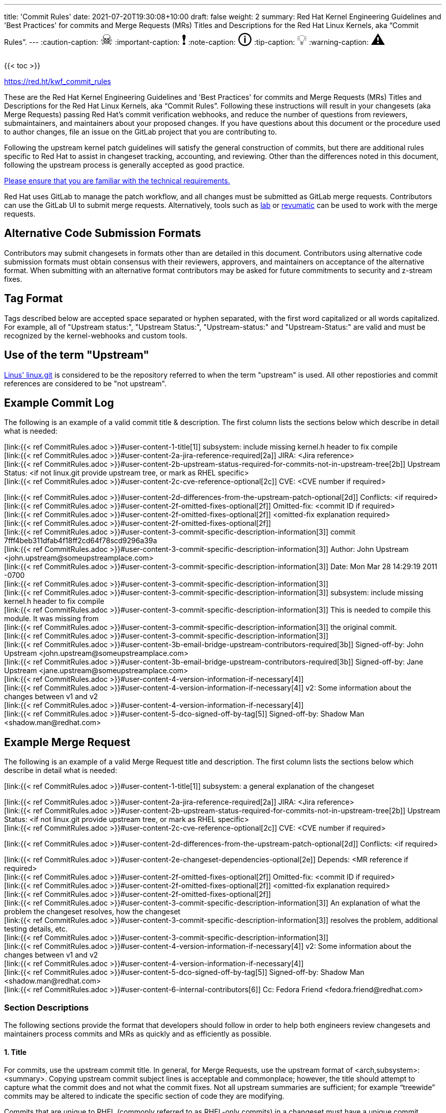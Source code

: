 ---
title: 'Commit Rules'
date: 2021-07-20T19:30:08+10:00
draft: false
weight: 2
summary: Red Hat Kernel Engineering Guidelines and 'Best Practices' for commits and Merge Requests (MRs) Titles and Descriptions for the Red Hat Linux Kernels, aka “Commit Rules”.
---
// Borrowed from https://github.com/asciidoctor/asciidoctor.org/issues/571
:caution-caption: pass:[<span style="font-size: 2em">☠</span>]
:important-caption: pass:[<span style="font-size: 2em">❗</span>]
:note-caption: pass:[<span style="font-size: 2em">🛈</span>]
:tip-caption: pass:[<span style="font-size: 2em">💡</span>]
:warning-caption: pass:[<span style="font-size: 2em">⚠</span>]

{{< toc >}}

https://red.ht/kwf_commit_rules[https://red.ht/kwf_commit_rules]

These are the Red Hat Kernel Engineering Guidelines and 'Best Practices' for commits and Merge Requests (MRs) Titles and Descriptions for the Red Hat Linux Kernels, aka “Commit Rules”.  Following these instructions will result in your changesets (aka Merge Requests) passing Red Hat’s commit verification webhooks, and reduce the number of questions from reviewers, submaintainers, and maintainers about your proposed changes.  If you have questions about this document or the procedure used to author changes, file an issue on the GitLab project that you are contributing to.

Following the upstream kernel patch guidelines will satisfy the general construction of commits, but there are additional rules specific to Red Hat to assist in changeset tracking, accounting, and reviewing.  Other than the differences noted in this document, following the upstream process is generally accepted as good practice.

https://redhat.gitlab.io/centos-stream/src/kernel/documentation/[Please ensure that you are familiar with the technical requirements.]

Red Hat uses GitLab to manage the patch workflow, and all changes must be submitted as GitLab merge requests.  Contributors can use the GitLab UI to submit merge requests.  Alternatively, tools such as xref:lab.adoc[lab] or xref:revumatic.adoc[revumatic] can be used to work with the merge requests.

== Alternative Code Submission Formats
Contributors may submit changesets in formats other than are detailed in this document.  Contributors using alternative code submission formats must obtain consensus with their reviewers, approvers, and maintainers on acceptance of the alternative format.  When submitting with an alternative format contributors may be asked for future commitments to security and z-stream fixes.

== Tag Format

Tags described below are accepted space separated or hyphen separated, with the first word capitalized or all words capitalized. For example, all of "Upstream status:", "Upstream Status:", "Upstream-status:" and "Upstream-Status:" are valid and must be recognized by the kernel-webhooks and custom tools.

== Use of the term "Upstream"

https://git.kernel.org/pub/scm/linux/kernel/git/torvalds/linux.git[Linus' linux.git] is considered to be the repository referred to when the term "upstream" is used.  All other repostiories and commit references are considered to be "not upstream".

== Example Commit Log

The following is an example of a valid commit title & description.  The first column lists the sections below which describe in detail what is needed:

[link:{{< ref CommitRules.adoc >}}#user-content-1-title[1]]  subsystem: include missing kernel.h header to fix compile +
[link:{{< ref CommitRules.adoc >}}#user-content-2a-jira-reference-required[2a]]  JIRA: <Jira reference> +
[link:{{< ref CommitRules.adoc >}}#user-content-2b-upstream-status-required-for-commits-not-in-upstream-tree[2b]]  Upstream Status: <if not linux.git provide upstream tree, or mark as RHEL specific> +
[link:{{< ref CommitRules.adoc >}}#user-content-2c-cve-reference-optional[2c]]  CVE: <CVE number if required> +

[link:{{< ref CommitRules.adoc >}}#user-content-2d-differences-from-the-upstream-patch-optional[2d]]   Conflicts: <if required> +
[link:{{< ref CommitRules.adoc >}}#user-content-2f-omitted-fixes-optional[2f]]   Omitted-fix: <commit ID if required> +
[link:{{< ref CommitRules.adoc >}}#user-content-2f-omitted-fixes-optional[2f]]                <omitted-fix explanation required> +
[link:{{< ref CommitRules.adoc >}}#user-content-2f-omitted-fixes-optional[2f]] +
[link:{{< ref CommitRules.adoc >}}#user-content-3-commit-specific-description-information[3]] commit 7fff4beb311dfab4f18ff2cd64f78scd9296a39a +
[link:{{< ref CommitRules.adoc >}}#user-content-3-commit-specific-description-information[3]]  Author: John Upstream +<john.upstream@someupstreamplace.com>+ +
[link:{{< ref CommitRules.adoc >}}#user-content-3-commit-specific-description-information[3]]  Date:   Mon Mar 28 14:29:19 2011 -0700 +
[link:{{< ref CommitRules.adoc >}}#user-content-3-commit-specific-description-information[3]] +
[link:{{< ref CommitRules.adoc >}}#user-content-3-commit-specific-description-information[3]]     subsystem: include missing kernel.h header to fix compile +
[link:{{< ref CommitRules.adoc >}}#user-content-3-commit-specific-description-information[3]]     This is needed to compile this module.  It was missing from +
[link:{{< ref CommitRules.adoc >}}#user-content-3-commit-specific-description-information[3]]     the original commit. +
[link:{{< ref CommitRules.adoc >}}#user-content-3-commit-specific-description-information[3]] +
[link:{{< ref CommitRules.adoc >}}#user-content-3b-email-bridge-upstream-contributors-required[3b]]     Signed-off-by: John Upstream +<john.upstream@someupstreamplace.com>+ +
[link:{{< ref CommitRules.adoc >}}#user-content-3b-email-bridge-upstream-contributors-required[3b]]     Signed-off-by: Jane Upstream +<jane.upstream@someupstreamplace.com>+ +
[link:{{< ref CommitRules.adoc >}}#user-content-4-version-information-if-necessary[4]] +
[link:{{< ref CommitRules.adoc >}}#user-content-4-version-information-if-necessary[4]] v2: Some information about the changes between v1 and v2 +
[link:{{< ref CommitRules.adoc >}}#user-content-4-version-information-if-necessary[4]] +
[link:{{< ref CommitRules.adoc >}}#user-content-5-dco-signed-off-by-tag[5]] Signed-off-by: Shadow Man +<shadow.man@redhat.com>+

== Example Merge Request

The following is an example of a valid Merge Request title and description.  The first column lists the sections below which describe in detail what is needed:

[link:{{< ref CommitRules.adoc >}}#user-content-1-title[1]]  subsystem: a general explanation of the changeset

[link:{{< ref CommitRules.adoc >}}#user-content-2a-jira-reference-required[2a]]  JIRA: <Jira reference> +
[link:{{< ref CommitRules.adoc >}}#user-content-2b-upstream-status-required-for-commits-not-in-upstream-tree[2b]]  Upstream Status: <if not linux.git provide upstream tree, or mark as RHEL specific> +
[link:{{< ref CommitRules.adoc >}}#user-content-2c-cve-reference-optional[2c]]  CVE: <CVE number if required> +

[link:{{< ref CommitRules.adoc >}}#user-content-2d-differences-from-the-upstream-patch-optional[2d]]   Conflicts: <if required> +

[link:{{< ref CommitRules.adoc >}}#user-content-2e-changeset-dependencies-optional[2e]]  Depends: <MR reference if required> +
[link:{{< ref CommitRules.adoc >}}#user-content-2f-omitted-fixes-optional[2f]]   Omitted-fix: <commit ID if required> +
[link:{{< ref CommitRules.adoc >}}#user-content-2f-omitted-fixes-optional[2f]]                <omitted-fix explanation required> +
[link:{{< ref CommitRules.adoc >}}#user-content-2f-omitted-fixes-optional[2f]] +
[link:{{< ref CommitRules.adoc >}}#user-content-3-commit-specific-description-information[3]]  An explanation of what the problem the changeset resolves, how the changeset +
[link:{{< ref CommitRules.adoc >}}#user-content-3-commit-specific-description-information[3]]  resolves the problem, additional testing details, etc.   +
[link:{{< ref CommitRules.adoc >}}#user-content-3-commit-specific-description-information[3]] +
[link:{{< ref CommitRules.adoc >}}#user-content-4-version-information-if-necessary[4]]  v2: Some information about the changes between v1 and v2 +
[link:{{< ref CommitRules.adoc >}}#user-content-4-version-information-if-necessary[4]] +
[link:{{< ref CommitRules.adoc >}}#user-content-5-dco-signed-off-by-tag[5]] Signed-off-by: Shadow Man +<shadow.man@redhat.com>+ +
[link:{{< ref CommitRules.adoc >}}#user-content-6-internal-contributors[6]] Cc: Fedora Friend +<fedora.friend@redhat.com>+

=== Section Descriptions

The following sections provide the format that developers should follow in order to help both engineers review changesets and maintainers process commits and MRs as quickly and as efficiently as possible.

==== 1. Title
For commits, use the upstream commit title.  In general, for Merge Requests, use the upstream format of <arch,subsystem>: <summary>.  Copying upstream commit subject lines is acceptable and commonplace; however, the title should attempt to capture what the commit does and not what the commit fixes.  Not all upstream summaries are sufficient; for example “treewide” commits may be altered to indicate the specific section of code they are modifying.

Commits that are unique to RHEL (commonly referred to as RHEL-only commits) in a changeset must have a unique commit description that identifies it from other commits.  Duplicate commit titles usually cause confusion for reviewers and maintainers alike. As is the case with upstream, the title must contain a descriptive explanation of the entire changeset.

===== 1a.  z-stream Merge Request Title
In addition to the requirements in link:{{< ref CommitRules.adoc >}}#user-content-1-title[section 1], z-stream Merge Request titles should be appended with the targeted z-stream name in square brackets.  For example,

	A Merge Request Title [rhel-8.2.z]
	Another Merge Request Title [rhel-8.3.z]

Additional metadata, such as the Jira ID or CVE ID, should be included in the Merge Request description and not the title.

====  2. Description
In order to handle and prioritize the large number of MRs submitted to the Red Hat Kernel project, the description must contain metadata necessary to assist in integrating changesets into official kernel releases.  The metadata section contains a required Jira reference, testing details, and some additional metadata that may be required depending on the circumstances surrounding the commit or MR.

===== 2a. Jira Reference (required)
Each commit in a changeset and the MR description must reference at least one Red Hat Jira URL on a line beginning with “JIRA: https://issues.redhat.com/browse/RHEL-<ID>” (where <ID> is a valid number).  If the MR resolves multiple jiras, the description must include only one jira URL per “JIRA:” line.  *Jira IDs (ie, just a tag & number) are not acceptable*.

Changesets that are lacking a Jira will not be committed and will be immediately flagged by the project’s webhooks.  Every changeset needs to be coordinated with other groups at Red Hat(management, QE, Documentation, etc.) and the coordination is handled through Jira fields and state.

The INTERNAL keyword can be substituted for a Jira URL.  The INTERNAL keyword indicates a change to code that is considered to have minimal customer impact such as changes to files in the redhat directory (excluding CONFIG* files) or the .gitlab-ci.yaml file.

Good examples for Jira URLS in the description:

    JIRA: https://issues.redhat.com/browse/RHEL-1559
    JIRA: INTERNAL

The comments of the Jira *must include details on how the changes were tested*.

===== 2b. Upstream Status (required for commits not in upstream tree)
If the upstream source tree is not linux.git, the description must include a URL, a git:// address, or a git+ssh address for the upstream source tree.  Commits with an identified source must also specify a link:{{< ref CommitRules.adoc >}}#user-content-3a-commit-sha1-format-required[commit sha1] in their description.

If the changeset is not in Linus' linux.git tree, please specify the URL of the source tree, a URL to the patch posting on a mailing list, or explain why the changeset is unique to RHEL.

Non-upstream change tracking is useful for Engineering teams monitoring current, future, and update releases, therefore changesets that are not in an upstream tree and are unique to RHEL must have upstream status in the format "RHELX.Y.Z only".  "RHEL only" must be used for changesets that must be applied to future versions of RHEL.  Changes that will only be applied to a specific major release must have status "RHELX only", and changesets in a minor release that are temporary workarounds must be specified in the format "RHELX.Y only". Temporary workaround changesets can also include additional information about future work in parenthesis.  Unique z-stream fixes must be specified with upstream status as "RHELX.Y.Z only".  This follows the Tag Format described above, making "RHEL-Only" and similar forms acceptable, too.

Changes that have been sent upstream but have not been included in an upstream repo must have status “Posted” followed by a link to the upstream post, merge request, or pull request.

Critical undisclosed information security issues, or unreleased critical CVEs, may also use "Upstream Status: Embargoed".

Good examples of Upstream Status for changesets that are not in Linus’ linux.git:

    Upstream Status: https://git.kernel.org/pub/scm/linux/kernel/git/next/linux-next.git
    Upstream Status: git://git.kernel.org/pub/scm/linux/kernel/git/torvalds/linux.git
    Upstream Status: git@gitlab.com:redhat/centos-stream/src/kernel/centos-stream-9.git
    Upstream Status: RHEL only
    Upstream Status: RHEL-only
    Upstream Status: RHEL Only
    Upstream Status: RHEL-Only
    Upstream Status: RHEL8.1 only (to be removed in RHEL-1559)
    Upstream Status: Posted https://lore.kernel.org/lkml/87ft4djtyp.fsf@nanos.tec.linutronix.de/
    Upstream-status: RHEL8.6 only
    Upstream Status: RHEL9 only
    Upstream Status: Embargoed (to be released in 5.16)

Red Hat's automated tooling attempts to do basic validation of upstream git tree references, currently accepting URLs starting with:

* git://anongit.freedesktop.org/
* https://anongit.freedesktop.org/git/
* git://git.kernel.org/pub/scm/
* https://git.kernel.org/pub/scm/
* git://linux-nfs.org/
* http://git.linux-nfs.org/
* git://git.infradead.org/
* https://github.com/
* https://git.samba.org/

====== Identifying changes to the redhat/ directory

The upstream location for redhat/ changes is the https://gitlab.com/cki-project/kernel-ark[the Fedora/ARK kernel(aka, kernel-ark)] project on the os-build branch.  Changes to the redhat/ directory for downstream Red Hat kernel projects must either be a backport from the kernel-ark project, or must include a detailed explanation of why the change does not apply to kernel-ark.

The Upstream Status policy outlined in the above section also applies to redhat/ changes.  Valid example for a kernel-ark backport are:

    Upstream Status: RHEL only, https://gitlab.com/cki-project/kernel-ark
    Upstream Status: https://gitlab.com/cki-project/kernel-ark

===== 2c. CVE Reference (optional)
If the changeset resolves a Jira that has an associated CVE number, each commit in the changeset and the MR description must include the CVE reference ID.  Use one “CVE:” line for each CVE that the changeset resolves, and include the number as described in the Jira, e.g "CVE-YYYY-XXXXX".

Unreleased critical CVEs can use link:{{< ref CommitRules.adoc >}}#user-content-2c-upstream-status-required["Upstream Status: Embargoed"] in place of referencing an upstream commit ID.

===== 2d. Differences from the upstream patch (optional)
If the commit differs from the original upstream commit, a short description of the differences should be included on a line that begins with “Conflicts:”.  Simple patch conflicts like fuzz do not need to be documented.

===== 2e. Changeset Dependencies (optional)
If your changeset depends on another changeset being accepted and merged first, then you need to make sure that the description of your MR contains a reference to the dependent change.

For each dependency, your description must contain a unique line starting with `Depends:`.  The content after the keyword should be a specific URL pointing at another MR in the same project.

NOTE: Referencing a Bugzilla or Jira URL or ID in a `Depends:` tag is not supported.

When assembling the commits on your dependent changeset, you must make sure that the changes for your MR are layered over the dependent changes as displayed in the graphic below.  Dependencies, as the name implies, must precede all changes from the submitted set.  The webhooks rely on ordering to identify the last commit that is part of your changeset and the first commit of a dependency chagneset, and will stop walking the commit list when reaching the first dependency commit.  Dependencies intermingled with your changes will not be properly evaluated by the webhooks.

image::images/kwf-branch-dependencies.png[align="center"]

In the event of a conflicting change from either the parent repository or the upstream (aka `origin`) repository, you will need to make sure to rebase your changes in order from eldest to youngest.  For example, in the above graphics, a new commit was added to the upstream repository (commit `1d1d6d`).  You will need to make sure that `Dependent Change 1` (aka `parent`) is rebased on `origin`, and then you can rebase `Dependent Change 2` (aka `child`) on `Dependent Change 1` (aka `parent`).  This pattern needs to be repeated for every level of dependency in the chain.

IMPORTANT: Careful coordination should be used when working with dependencies.  You shouldn't post a changeset that has a dependency against something that hasn't already been posted itself.  Similarly, a dependent change cannot be merged until the parent itself has been merged *first*.  It is very easy for the various pieces of the chain to become out of sync with each other.

===== 2f. Omitted Fixes (optional)
If there is a subsequent upstream commit with any reference to the backported commit which is not included in the changeset it should be included on a line that begins with "Omitted-fix:".  The "Omitted-fix:" line should include a minimum 12-character commit ID and the title of the omitted fix.  The following line(s) must include a reason for omitting the fix.

The use of the "Omitted-Fix:" tag does not imply the decision to omit the fix is correct.  The usage of the tag only means the author has chosen to omit that particular fix from their changeset.  Reviewers must take care to confirm the decision to omit these commits is correct.

Good examples of omitted fixes:

    Omitted-fix: abcdef123456 ("some subject")
                 Patched code is not present in RHEL.  With some
                 additional reasons.

    Omitted-fix: fedcba654321 ("another subject")
                 Patched code is not enabled in RHEL

====  anchor:commitdescriptioninfo[] 3. Commit-Specific Description Information
_Only commits and __single-commit MR__s must include the information in this section._

A detailed changelog is required for all changes made to the Red Hat Kernel sources.  The maintainers and reviewers do not allow empty commits or MR descriptions.

Commits and single-commit MRs must include the commit hash, author, upstream commit date, upstream title, and upstream commit message in the MR description.  An example of the format of the output is provided in the introduction section above.  The Red Hat recommended https://gitlab.com/redhat/centos-stream/src/kernel/utils/tools/-/blob/main/git-backport[git-backport] command replicates the format.  Contributors using https://git-scm.com/docs/git-cherry-pick[git-cherry-pick] must use the git-commit command’s --reset-author option to avoid link:{{< ref commit_attribution_policy.adoc >}}[false attributions of commits], and modify email 'Cc:' lines[link:{{< ref CommitRules.adoc >}}#user-content-3b-email-bridge-upstream-contributors-required[3b]].

Reviewers prefer to have the *entire* commit message as it appears upstream, including Cc’s and sign-offs.  'git show'-style indentation of the original upstream commit message helps distinguish the commit message from any additional comments that are added.  Many reviewers use the upstream commit message and sign-off details as a measure of how reliable a commit is.

Do not include local commit IDs in changeset submissions.  These only confuse reviewers, as reviewers don't have access to the originating trees.  MRs that include local commit IDs will be blocked by webhooks.

===== 3a. “commit” sha1 format (required)
Red Hat follows an “upstream-first” philosophy, so commits with an link:{{< ref CommitRules.adoc >}}#user-content-2c-upstream-status-required[Upstream Status] that identify them as originating from an external tree must specify the git sha1 ID.  Red Hat Kernel project’s tools parse the commit sha1 for analysis, so *the format of the git sha1 ID is strictly enforced*.

The upstream sha1 ID must be referenced using one of these three formats (pick one that suits better your workflow):

commit <full sha1 hash> +
commit <full sha1 hash> (<branch name>) +
(cherry picked from commit <full sha1 hash>)

The commit line starts at the first column (no whitespace at front is allowed) and is followed by a new line.  To be precise, the following Perl regex must be able to match:

    ^commit ([0-9a-f]{40})( \(.*\))?$|^\(cherry picked from commit ([0-9a-f]{40})\)$

===== 3b. Email Bridge & Upstream contributors (required)
Upstream contributors Cc’s, Signed-off-by:, and other tags must be shifted right by 4 spaces to avoid the email bridge erroneously cc’ing non-redhat.com email addresses.

==== 4. Version Information (if necessary)
If the changeset has been updated, the Merge Request Description, and the updated commits must contain information on the changes.

Minor modifications to an existing MR comment are allowed.  A minor modification can be defined mostly as correcting a typo or adjusting the language of a sentence that is otherwise unclear (i.e. perhaps there's a word missing).  It is important to keep comments as close to their original intent as possible since they are used for auditing purposes.

==== 5. DCO & Signed-off-by Tag
A "Signed-off-by:" tag on each commit of a changeset is required on all commits and MR descriptions.  This sign-off must be completed using your redhat.com email address.

The Linux Kernel Community has required an acknowledgement of the Developer's Certificate of Origin (DCO), https://www.developercertificate.org[https://www.developercertificate.org], for many years.  The DCO is a way of handling contributions to an open source project in which each contribution is associated with a certification signifying that the contributor has the right to submit the contribution under +
the applicable open source license of the project.

Contributions made to the Red Hat kernel must acknowledge the DCO with the use of a "Signed-off-by:" tag from your redhat.com email address.  The tag must start at the beginning of a new line.  For example,

[source]
----
         Signed-off-by: Shadow Man <shadow.man@redhat.com>
----

is NOT acceptable.  The proper tag usage requires the Sign-off start at the beginning of a new line,

[source]
----
Signed-off-by: Shadow Man <shadow.man@redhat.com>
----

Contributors must add a Signed-off-by: tag regardless of having signed-off on the original upstream commit.

==== 6. Internal Contributors
Internal “Cc:” or additional “Signed-off-by” tags can be added at the end of the merge request description.  The GitLab Email Bridge will cc email addresses in the MR description.

